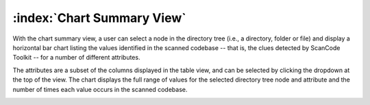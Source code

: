 .. _chart-summary-view:

===========================
:index:`Chart Summary View`
===========================

With the chart summary view, a user can select a node in the directory tree (i.e., a directory,
folder or file) and display a horizontal bar chart listing the values identified in the scanned
codebase -- that is, the clues detected by ScanCode Toolkit -- for a number of different
attributes.

The attributes are a subset of the columns displayed in the table view, and can be
selected by clicking the dropdown at the top of the view. The chart displays the full range of
values for the selected directory tree node and attribute and the number of times each value occurs
in the scanned codebase.

.. image:: data/chart-summary-view.gif
